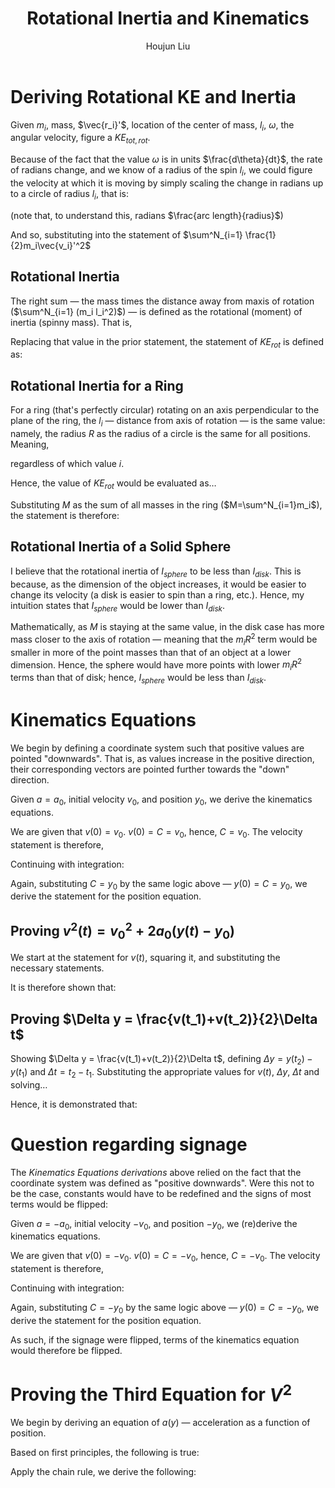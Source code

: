 #+TITLE: Rotational Inertia and Kinematics
#+AUTHOR: Houjun Liu
#+INDEX: PHYS360!Derivations!Rotational Inertia and Kinematics

* Deriving Rotational KE and Inertia
Given $m_i$, mass, $\vec{r_i}'$, location of the center of mass, $l_i$, $\omega$, the angular velocity, figure a $KE_{tot,rot}$. 

Because of the fact that the value $\omega$ is in units $\frac{d\theta}{dt}$, the rate of radians change, and we know of a radius of the spin $l_i$, we could figure the velocity at which it is moving by simply scaling the change in radians up to a circle of radius $l_i$, that is:

\begin{equation}
    V_i' = l_i \omega 
\end{equation}

(note that, to understand this, radians $\frac{arc length}{radius}$)

And so, substituting into the statement of $\sum^N_{i=1} \frac{1}{2}m_i\vec{v_i}'^2$

\begin{align}
    KE_{rot} =& \sum^N_{i=1} \frac{1}{2}m_i\vec{v_i}'^2 \\
    =& \sum^N_{i=1} \frac{1}{2}m_i(l_i \omega)^2 \\
    =& \sum^N_{i=1} \frac{1}{2}m_i l_i^2 \omega^2 \\
    =& \frac{1}{2}\omega^2 \sum^N_{i=1} (m_i l_i^2)
\end{align}

** Rotational Inertia
The right sum --- the mass times the distance away from maxis of rotation ($\sum^N_{i=1} (m_i l_i^2)$) --- is defined as the rotational (moment) of inertia (spinny mass). That is,

\begin{equation}
    I = \sum^N_{i=1} (m_i l_i^2)
\end{equation}

Replacing that value in the prior statement, the statement of $KE_{rot}$ is defined as:

\begin{equation}
    KE_{rot} = \frac{1}{2}\omega^2I
\end{equation}


** Rotational Inertia for a Ring
For a ring (that's perfectly circular) rotating on an axis perpendicular to the plane of the ring, the $l_i$ --- distance from axis of rotation --- is the same value: namely, the radius $R$ as the radius of a circle is the same for all positions. Meaning,

\begin{equation}
    l_i = R
\end{equation}

regardless of which value $i$.

Hence, the value of $KE_{rot}$ would be evaluated as...

\begin{align}
    KE_{rot} =& \sum^N_{i=1}(m_il^2_i) \\
    =& \sum^N_{i=1}(m_iR^2) \\
    =& R^2 \sum^N_{i=1}m_i \\
\end{align}

Substituting $M$ as the sum of all masses in the ring ($M=\sum^N_{i=1}m_i$), the statement is therefore:

\begin{equation}
    KE_{rot} = MR^2
\end{equation}

** Rotational Inertia of a Solid Sphere
I believe that the rotational inertia of $I_{sphere}$ to be less than $I_{disk}$. This is because, as the dimension of the object increases, it would be easier to change its velocity (a disk is easier to spin than a ring, etc.). Hence, my intuition states that $I_{sphere}$ would be lower than $I_{disk}$.

Mathematically, as $M$ is staying at the same value, in the disk case has more mass closer to the axis of rotation --- meaning that the $m_iR^2$ term would be smaller in more of the point masses than that of an object at a lower dimension. Hence, the sphere would have more points with lower $m_iR^2$ terms than that of disk; hence, $I_{sphere}$ would be less than $I_{disk}$.

* Kinematics Equations 
We begin by defining a coordinate system such that positive values are pointed "downwards". That is, as values increase in the positive direction, their corresponding vectors are pointed further towards the "down" direction.

Given $a=a_0$, initial velocity $v_0$, and position $y_0$, we derive the kinematics equations.

\begin{align}
    a(t) =& a_0 \\
    \int a(t) dt =& \int a_0 dt \\
    v(t) =& a_0t + C 
\end{align}

We are given that $v(0)=v_0$. $v(0) = C = v_0$, hence, $C=v_0$. The velocity statement is therefore,

\begin{equation}
    v(t) = a_0t+v_0
\end{equation}

Continuing with integration:

\begin{align}
    v(t) =& a_0t + v_0 \\
    \int v(t) =& \int a_0t + v_0 dt \\
    y(t) =& \frac{1}{2}a_0t^2+v_0t+C \\
\end{align}

Again, substituting $C = y_0$ by the same logic above --- $y(0) = C = y_0$, we derive the statement for the position equation.

\begin{equation}
    y(t) = \frac{1}{2}a_0t^2 + v_0t + y_0
\end{equation}


** Proving $v^2(t) = v_0^2 + 2a_0(y(t)-y_0)$
We start at the statement for $v(t)$, squaring it, and substituting the necessary statements.

\begin{align}
    v(t) =& a_0t+v_0 \\
    \Rightarrow v^2(t) =& {a_0}^2 t^2 + 2a_0v_0t + v_0^2 \\
    v^2(t) =& {v_0}^2 + 2a_0 (\frac{1}{2} a_0 t^2 + v_0t) \\
    v^2(t) =& {v_0}^2 + 2a_0 (\frac{1}{2} a_0 t^2 + v_0t + y_0 - y_0) \\
    v^2(t) =& {v_0}^2 + 2a_0 (y(t) - y_0) 
\end{align}

It is therefore shown that:

\begin{equation}
    v^2(t) = {v_0}^2 + 2a_0 (y(t) - y_0) 
\end{equation}

** Proving $\Delta y = \frac{v(t_1)+v(t_2)}{2}\Delta t$
Showing $\Delta y = \frac{v(t_1)+v(t_2)}{2}\Delta t$, defining $\Delta y=y(t_2)-y(t_1)$ and $\Delta t = t_2 - t_1$. Substituting the appropriate values for $v(t)$, $\Delta y$, $\Delta t$ and solving...

\begin{align}
    \Delta y &= \frac{v(t_1)+v(t_2)}{2}\Delta t \\
    y(t_2)-y(t_1) &= \frac{v(t_1)+v(t_2)}{2} t_2 - t_1 \\
    y(t_2)-y(t_1) &= \frac{((a_0t_1+v_0)+(a_0t_2+v_0))}{2} t_2 - t_1 \\
    y(t_2)-y(t_1) &= \frac{((a_0t_1t_2+v_0t_2)-(a_0{t_1}^2+v_0t_1)+(a_0{t_2}^2+v_0t_2)-(a_0t_1t_2+v_0t_1))}{2} \\
    y(t_2)-y(t_1) &= \frac{(a_0{t_2}^2+2v_0t_2)-(a_0{t_1}^2+2v_0t_1)}{2} \\
    y(t_2)-y(t_1) &= \frac{(a_0{t_2}^2+2v_0t_2+2y_0)-(a_0{t_1}^2+2v_0t_1+2y_0)}{2} \\
    y(t_2)-y(t_1) &= \frac{1}{2} a_0{t_2}^2+v_0t_2+y_0 - \frac{1}{2} a_0{t_1}^2+v_0t_1+y_0 \\
    y(t_2)-y(t_1) &= y(t_2) - y(t_1) \\
\end{align}
Hence, it is demonstrated that: 

\begin{equation}
    \Delta y = \frac{v(t_1)+v(t_2)}{2}\Delta t
\end{equation}

* Question regarding signage
The [[*Kinematics Equations][Kinematics Equations derivations]] above relied on the fact that the coordinate system was defined as "positive downwards". Were this not to be the case, constants would have to be redefined and the signs of most terms would be flipped:

Given $a=-a_0$, initial velocity $-v_0$, and position $-y_0$, we (re)derive the kinematics equations.

\begin{align}
    a(t) =& -a_0 \\
    \int a(t) dt =& \int -a_0 dt \\
    v(t) =& -a_0t + C 
\end{align}

We are given that $v(0)=-v_0$. $v(0) = C = -v_0$, hence, $C=-v_0$. The velocity statement is therefore,

\begin{equation}
    v(t) = -a_0t-v_0
\end{equation}

Continuing with integration:

\begin{align}
    v(t) =& -a_0t - v_0 \\
    \int v(t) =& \int -a_0t - v_0 dt \\
    y(t) =& \frac{-1}{2}a_0t^2 - v_0t+C \\
\end{align}

Again, substituting $C = -y_0$ by the same logic above --- $y(0) = C = -y_0$, we derive the statement for the position equation.

\begin{equation}
    y(t) = \frac{-1}{2}a_0t^2 - v_0t - y_0
\end{equation}

As such, if the signage were flipped, terms of the kinematics equation would therefore be flipped.

* Proving the Third Equation for $V^2$
\begin{equation}
    v^2(t) \stackrel{?}{=} {v_0}^2 + 2a_0(y(t)-r_0)
\end{equation}

We begin by deriving an equation of $a(y)$ --- acceleration as a function of position.

Based on first principles, the following is true:

\begin{equation}
    a = \frac{dv}{dt}
\end{equation}

Apply the chain rule, we derive the following:

\begin{align}
    a =& \frac{dv}{dt} \\
    \Rightarrow a =& \frac{dv}{dy}\frac{dy}{dt}
    \Rightarrow a(y) =& \frac{dv}{dy}v
\end{align}



